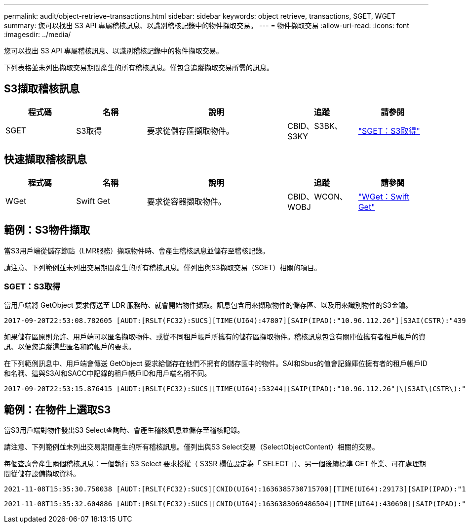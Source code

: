 ---
permalink: audit/object-retrieve-transactions.html 
sidebar: sidebar 
keywords: object retrieve, transactions, SGET, WGET 
summary: 您可以找出 S3 API 專屬稽核訊息、以識別稽核記錄中的物件擷取交易。 
---
= 物件擷取交易
:allow-uri-read: 
:icons: font
:imagesdir: ../media/


[role="lead"]
您可以找出 S3 API 專屬稽核訊息、以識別稽核記錄中的物件擷取交易。

下列表格並未列出擷取交易期間產生的所有稽核訊息。僅包含追蹤擷取交易所需的訊息。



== S3擷取稽核訊息

[cols="1a,1a,2a,1a,1a"]
|===
| 程式碼 | 名稱 | 說明 | 追蹤 | 請參閱 


 a| 
SGET
 a| 
S3取得
 a| 
要求從儲存區擷取物件。
 a| 
CBID、S3BK、S3KY
 a| 
link:sget-s3-get.html["SGET：S3取得"]

|===


== 快速擷取稽核訊息

[cols="1a,1a,2a,1a,1a"]
|===
| 程式碼 | 名稱 | 說明 | 追蹤 | 請參閱 


 a| 
WGet
 a| 
Swift Get
 a| 
要求從容器擷取物件。
 a| 
CBID、WCON、WOBJ
 a| 
link:wget-swift-get.html["WGet：Swift Get"]

|===


== 範例：S3物件擷取

當S3用戶端從儲存節點（LMR服務）擷取物件時、會產生稽核訊息並儲存至稽核記錄。

請注意、下列範例並未列出交易期間產生的所有稽核訊息。僅列出與S3擷取交易（SGET）相關的項目。



=== SGET：S3取得

當用戶端將 GetObject 要求傳送至 LDR 服務時、就會開始物件擷取。訊息包含用來擷取物件的儲存區、以及用來識別物件的S3金鑰。

[listing, subs="specialcharacters,quotes"]
----
2017-09-20T22:53:08.782605 [AUDT:[RSLT(FC32):SUCS][TIME(UI64):47807][SAIP(IPAD):"10.96.112.26"][S3AI(CSTR):"43979298178977966408"][SACC(CSTR):"s3-account-a"][S3AK(CSTR):"SGKHt7GzEcu0yXhFhT_rL5mep4nJt1w75GBh-O_FEw=="][SUSR(CSTR):"urn:sgws:identity::43979298178977966408:root"][SBAI(CSTR):"43979298178977966408"][SBAC(CSTR):"s3-account-a"]\[S3BK\(CSTR\):"bucket-anonymous"\]\[S3KY\(CSTR\):"Hello.txt"\][CBID(UI64):0x83D70C6F1F662B02][CSIZ(UI64):12][AVER(UI32):10][ATIM(UI64):1505947988782605]\[ATYP\(FC32\):SGET\][ANID(UI32):12272050][AMID(FC32):S3RQ][ATID(UI64):17742374343649889669]]
----
如果儲存區原則允許、用戶端可以匿名擷取物件、或從不同租戶帳戶所擁有的儲存區擷取物件。稽核訊息包含有關庫位擁有者租戶帳戶的資訊、以便您追蹤這些匿名和跨帳戶的要求。

在下列範例訊息中、用戶端會傳送 GetObject 要求給儲存在他們不擁有的儲存區中的物件。SAI和Sbus的值會記錄庫位擁有者的租戶帳戶ID和名稱、這與S3AI和SACC中記錄的租戶帳戶ID和用戶端名稱不同。

[listing, subs="specialcharacters,quotes"]
----
2017-09-20T22:53:15.876415 [AUDT:[RSLT(FC32):SUCS][TIME(UI64):53244][SAIP(IPAD):"10.96.112.26"]\[S3AI\(CSTR\):"17915054115450519830"\]\[SACC\(CSTR\):"s3-account-b"\][S3AK(CSTR):"SGKHpoblWlP_kBkqSCbTi754Ls8lBUog67I2LlSiUg=="][SUSR(CSTR):"urn:sgws:identity::17915054115450519830:root"]\[SBAI\(CSTR\):"43979298178977966408"\]\[SBAC\(CSTR\):"s3-account-a"\][S3BK(CSTR):"bucket-anonymous"][S3KY(CSTR):"Hello.txt"][CBID(UI64):0x83D70C6F1F662B02][CSIZ(UI64):12][AVER(UI32):10][ATIM(UI64):1505947995876415][ATYP(FC32):SGET][ANID(UI32):12272050][AMID(FC32):S3RQ][ATID(UI64):6888780247515624902]]
----


== 範例：在物件上選取S3

當S3用戶端對物件發出S3 Select查詢時、會產生稽核訊息並儲存至稽核記錄。

請注意、下列範例並未列出交易期間產生的所有稽核訊息。僅列出與S3 Select交易（SelectObjectContent）相關的交易。

每個查詢會產生兩個稽核訊息：一個執行 S3 Select 要求授權（ S3SR 欄位設定為「 SELECT 」）、另一個後續標準 GET 作業、可在處理期間從儲存設備擷取資料。

[listing, subs="specialcharacters,quotes"]
----
2021-11-08T15:35:30.750038 [AUDT:[RSLT(FC32):SUCS][CNID(UI64):1636385730715700][TIME(UI64):29173][SAIP(IPAD):"192.168.7.44"][S3AI(CSTR):"63147909414576125820"][SACC(CSTR):"Tenant1636027116"][S3AK(CSTR):"AUFD1XNVZ905F3TW7KSU"][SUSR(CSTR):"urn:sgws:identity::63147909414576125820:root"][SBAI(CSTR):"63147909414576125820"][SBAC(CSTR):"Tenant1636027116"][S3BK(CSTR):"619c0755-9e38-42e0-a614-05064f74126d"][S3KY(CSTR):"SUB-EST2020_ALL.csv"][CBID(UI64):0x0496F0408A721171][UUID(CSTR):"D64B1A4A-9F01-4EE7-B133-08842A099628"][CSIZ(UI64):0][S3SR(CSTR):"select"][AVER(UI32):10][ATIM(UI64):1636385730750038][ATYP(FC32):SPOS][ANID(UI32):12601166][AMID(FC32):S3RQ][ATID(UI64):1363009709396895985]]
----
[listing, subs="specialcharacters,quotes"]
----
2021-11-08T15:35:32.604886 [AUDT:[RSLT(FC32):SUCS][CNID(UI64):1636383069486504][TIME(UI64):430690][SAIP(IPAD):"192.168.7.44"][HTRH(CSTR):"{\"x-forwarded-for\":\"unix:\"}"][S3AI(CSTR):"63147909414576125820"][SACC(CSTR):"Tenant1636027116"][S3AK(CSTR):"AUFD1XNVZ905F3TW7KSU"][SUSR(CSTR):"urn:sgws:identity::63147909414576125820:root"][SBAI(CSTR):"63147909414576125820"][SBAC(CSTR):"Tenant1636027116"][S3BK(CSTR):"619c0755-9e38-42e0-a614-05064f74126d"][S3KY(CSTR):"SUB-EST2020_ALL.csv"][CBID(UI64):0x0496F0408A721171][UUID(CSTR):"D64B1A4A-9F01-4EE7-B133-08842A099628"][CSIZ(UI64):10185581][MTME(UI64):1636380348695262][AVER(UI32):10][ATIM(UI64):1636385732604886][ATYP(FC32):SGET][ANID(UI32):12733063][AMID(FC32):S3RQ][ATID(UI64):16562288121152341130]]
----